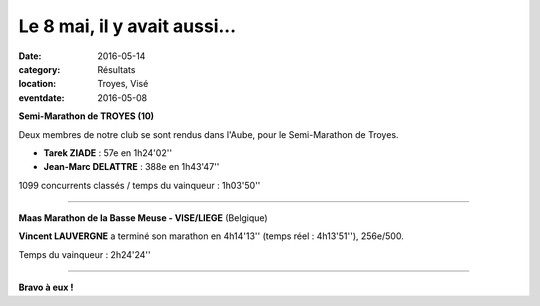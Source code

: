 Le 8 mai, il y avait aussi...
=============================

:date: 2016-05-14
:category: Résultats
:location: Troyes, Visé
:eventdate: 2016-05-08

**Semi-Marathon de TROYES (10)**

.. image:: http://assets.acr-dijon.org/smtroyes16.jpg

Deux membres de notre club se sont rendus dans l'Aube, pour le Semi-Marathon de Troyes.

- **Tarek ZIADE** : 57e en 1h24'02''
- **Jean-Marc DELATTRE** : 388e en 1h43'47''

1099 concurrents classés / temps du vainqueur : 1h03'50''

****

**Maas Marathon de la Basse Meuse - VISE/LIEGE** (Belgique)

**Vincent LAUVERGNE** a terminé son marathon en 4h14'13'' (temps réel : 4h13'51''), 256e/500.

Temps du vainqueur : 2h24'24''

****

**Bravo à eux !**
